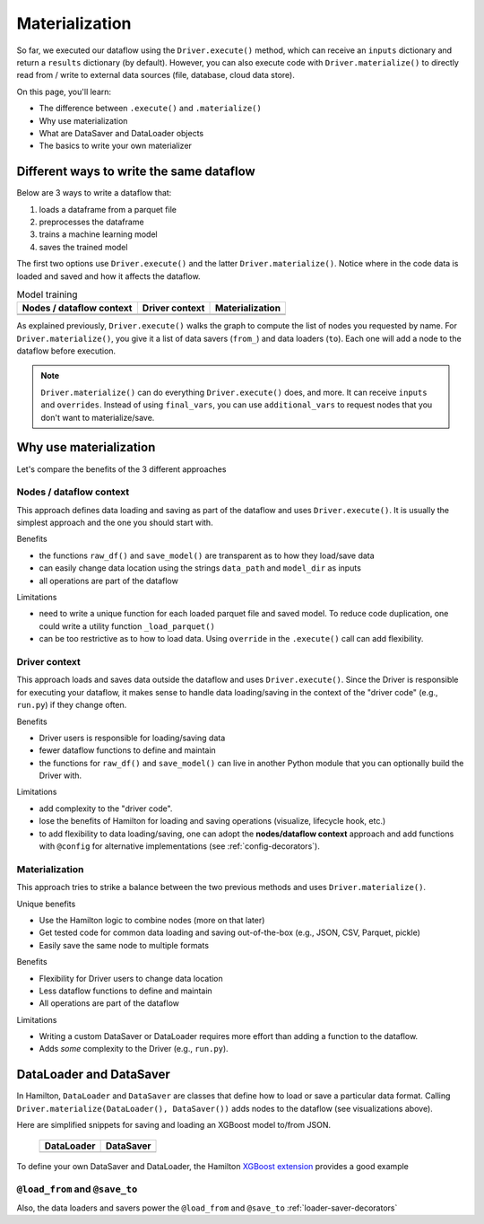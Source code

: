 ===============
Materialization
===============

So far, we executed our dataflow using the ``Driver.execute()`` method, which can receive an ``inputs`` dictionary and return a ``results`` dictionary (by default). However, you can also execute code with ``Driver.materialize()`` to directly read from / write to external data sources (file, database, cloud data store).

On this page, you'll learn:

- The difference between ``.execute()`` and ``.materialize()``
- Why use materialization
- What are DataSaver and DataLoader objects
- The basics to write your own materializer

Different ways to write the same dataflow
-----------------------------------------

Below are 3 ways to write a dataflow that:

1. loads a dataframe from a parquet file
2. preprocesses the dataframe
3. trains a machine learning model
4. saves the trained model

The first two options use ``Driver.execute()`` and the latter ``Driver.materialize()``. Notice where in the code data is loaded and saved and how it affects the dataflow.

.. table:: Model training
   :align: left

   +----------------------------------------------+-----------------------------------------------+--------------------------------------------------------+
   | Nodes / dataflow context                     | Driver context                                | Materialization                                        |
   +==============================================+===============================================+========================================================+
   | .. literalinclude:: _snippets/node_ctx.py    | .. literalinclude:: _snippets/driver_ctx.py   | .. literalinclude:: _snippets/materializer_ctx.py      |
   |                                              |                                               |                                                        |
   +----------------------------------------------+-----------------------------------------------+--------------------------------------------------------+
   | .. image:: _snippets/node_ctx.png            | .. image:: _snippets/driver_ctx.png           | .. image:: _snippets/materializer_ctx.png              |
   |    :width: 500px                             |    :width: 500px                              |    :width: 500px                                       |
   +----------------------------------------------+-----------------------------------------------+--------------------------------------------------------+

As explained previously, ``Driver.execute()`` walks the graph to compute the list of nodes you requested by name. For ``Driver.materialize()``, you give it a list of data savers (``from_``) and data loaders (``to``). Each one will add a node to the dataflow before execution.

.. note::

    ``Driver.materialize()`` can do everything ``Driver.execute()`` does, and more. It can receive ``inputs`` and ``overrides``. Instead of using ``final_vars``, you can use ``additional_vars`` to request nodes that you don't want to materialize/save.

Why use materialization
-----------------------

Let's compare the benefits of the 3 different approaches

Nodes / dataflow context
~~~~~~~~~~~~~~~~~~~~~~~~

This approach defines data loading and saving as part of the dataflow and uses ``Driver.execute()``. It is usually the simplest approach and the one you should start with.

Benefits

- the functions ``raw_df()`` and ``save_model()`` are transparent as to how they load/save data
- can easily change data location using the strings ``data_path`` and ``model_dir`` as inputs
- all operations are part of the dataflow

Limitations

- need to write a unique function for each loaded parquet file and saved model. To reduce code duplication, one could write a utility function ``_load_parquet()``
- can be too restrictive as to how to load data. Using ``override`` in the ``.execute()`` call can add flexibility.

Driver context
~~~~~~~~~~~~~~

This approach loads and saves data outside the dataflow and uses ``Driver.execute()``. Since the Driver is responsible for executing your dataflow, it makes sense to handle data loading/saving in the context of the "driver code" (e.g., ``run.py``) if they change often.

Benefits

- Driver users is responsible for loading/saving data
- fewer dataflow functions to define and maintain
- the functions for ``raw_df()`` and ``save_model()`` can live in another Python module that you can optionally build the Driver with.

Limitations

- add complexity to the "driver code".
- lose the benefits of Hamilton for loading and saving operations (visualize, lifecycle hook, etc.)
- to add flexibility to data loading/saving, one can adopt the **nodes/dataflow context** approach and add functions with ``@config`` for alternative implementations (see :ref:`config-decorators`).


Materialization
~~~~~~~~~~~~~~~

This approach tries to strike a balance between the two previous methods and uses ``Driver.materialize()``.

Unique benefits

- Use the Hamilton logic to combine nodes (more on that later)
- Get tested code for common data loading and saving out-of-the-box (e.g., JSON, CSV, Parquet, pickle)
- Easily save the same node to multiple formats

Benefits

- Flexibility for Driver users to change data location
- Less dataflow functions to define and maintain
- All operations are part of the dataflow

Limitations

- Writing a custom DataSaver or DataLoader requires more effort than adding a function to the dataflow.
- Adds *some* complexity to the Driver (e.g., ``run.py``).

DataLoader and DataSaver
------------------------

In Hamilton, ``DataLoader`` and ``DataSaver`` are classes that define how to load or save a particular data format. Calling ``Driver.materialize(DataLoader(), DataSaver())`` adds nodes to the dataflow (see visualizations above).

Here are simplified snippets for saving and loading an XGBoost model to/from JSON.

   +----------------------------------------------+-----------------------------------------------+
   | DataLoader                                   | DataSaver                                     |
   +==============================================+===============================================+
   | .. literalinclude:: _snippets/data_loader.py | .. literalinclude:: _snippets/data_saver.py   |
   |                                              |                                               |
   +----------------------------------------------+-----------------------------------------------+

To define your own DataSaver and DataLoader, the Hamilton `XGBoost extension <https://github.com/DAGWorks-Inc/hamilton/blob/main/hamilton/plugins/xgboost_extensions.py>`_ provides a good example

``@load_from`` and ``@save_to``
~~~~~~~~~~~~~~~~~~~~~~~~~~~~~~~

Also, the data loaders and savers power the ``@load_from`` and ``@save_to`` :ref:`loader-saver-decorators`
